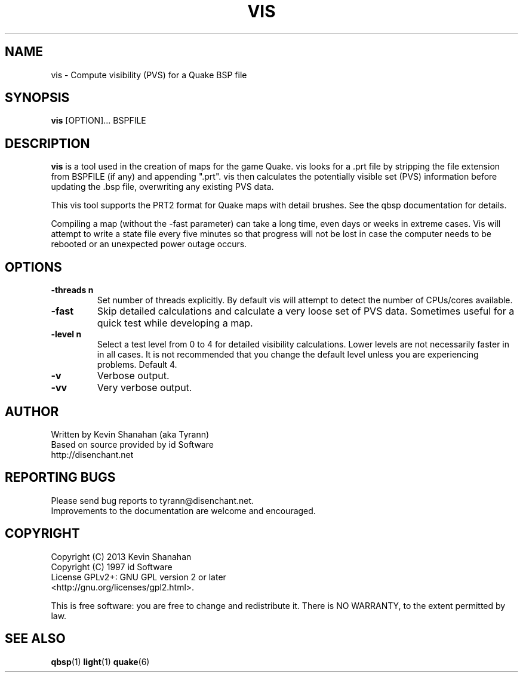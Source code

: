 .\" Process this file with
.\" groff -man -Tascii qbsp.1
.\"
.TH VIS 1 "TYR_VERSION" TYRUTILS

.SH NAME
vis \- Compute visibility (PVS) for a Quake BSP file

.SH SYNOPSIS
\fBvis\fP [OPTION]... BSPFILE

.SH DESCRIPTION
\fBvis\fP is a tool used in the creation of maps for the game Quake.  vis
looks for a .prt file by stripping the file extension from BSPFILE (if any)
and appending ".prt". vis then calculates the potentially visible set (PVS)
information before updating the .bsp file, overwriting any existing PVS data.

This vis tool supports the PRT2 format for Quake maps with detail brushes. See
the qbsp documentation for details.

Compiling a map (without the -fast parameter) can take a long time, even days
or weeks in extreme cases. Vis will attempt to write a state file every five
minutes so that progress will not be lost in case the computer needs to be
rebooted or an unexpected power outage occurs.

.SH OPTIONS
.IP "\fB\-threads n\fP"
Set number of threads explicitly. By default vis will attempt to detect the
number of CPUs/cores available.
.IP "\fB\-fast\fP"
Skip detailed calculations and calculate a very loose set of PVS
data. Sometimes useful for a quick test while developing a map.
.IP "\fB\-level n\fP"
Select a test level from 0 to 4 for detailed visibility calculations.  Lower
levels are not necessarily faster in in all cases.  It is not recommended that
you change the default level unless you are experiencing problems.  Default 4.
.IP "\fB\-v\fP"
Verbose output.
.IP "\fB\-vv\fP"
Very verbose output.

.SH AUTHOR
Written by Kevin Shanahan (aka Tyrann)
.br
Based on source provided by id Software
.br
http://disenchant.net
.br

.SH REPORTING BUGS
Please send bug reports to tyrann@disenchant.net.
.br
Improvements to the documentation are welcome and encouraged.

.SH COPYRIGHT
Copyright (C) 2013 Kevin Shanahan
.br
Copyright (C) 1997 id Software
.br
License GPLv2+:  GNU GPL version 2 or later
.br
<http://gnu.org/licenses/gpl2.html>.
.PP
This is free software: you are free to change and redistribute it.  There is
NO WARRANTY, to the extent permitted by law.

.SH "SEE ALSO"
\fBqbsp\fP(1)
\fBlight\fP(1)
\fBquake\fP(6)
